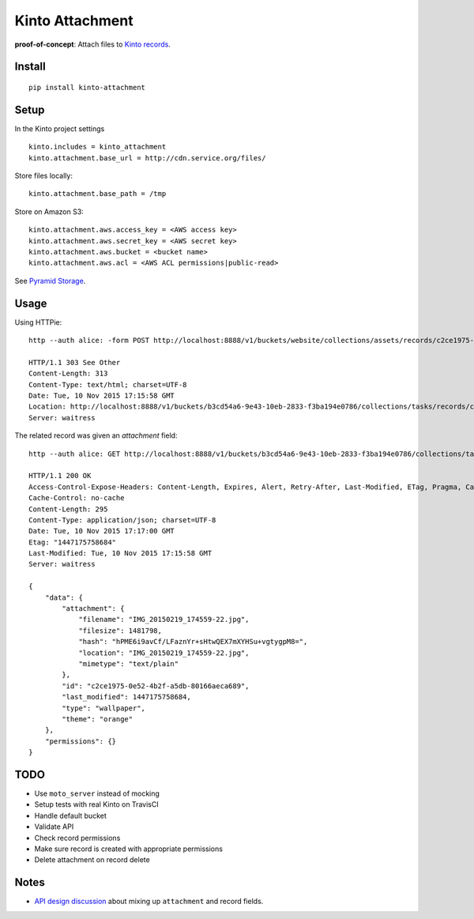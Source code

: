================
Kinto Attachment
================

.. image:: https://img.shields.io/travis/mozilla-services/kinto-attachment.svg
        :target: https://travis-ci.org/mozilla-services/kinto-attachment

.. image:: https://img.shields.io/pypi/v/kinto-attachment.svg
        :target: https://pypi.python.org/pypi/kinto-attachment

.. image:: https://coveralls.io/repos/Kinto/kinto-attachment/badge.png?branch=master
        :target: https://coveralls.io/r/Kinto/kinto-attachment


**proof-of-concept**: Attach files to `Kinto records <http://kinto.readthedocs.org>`_.


Install
-------

::

    pip install kinto-attachment


Setup
-----

In the Kinto project settings

::

    kinto.includes = kinto_attachment
    kinto.attachment.base_url = http://cdn.service.org/files/

Store files locally:

::

    kinto.attachment.base_path = /tmp

Store on Amazon S3:

::

    kinto.attachment.aws.access_key = <AWS access key>
    kinto.attachment.aws.secret_key = <AWS secret key>
    kinto.attachment.aws.bucket = <bucket name>
    kinto.attachment.aws.acl = <AWS ACL permissions|public-read>


See `Pyramid Storage <https://pythonhosted.org/pyramid_storage/>`_.


Usage
-----

Using HTTPie:

::

    http --auth alice: -form POST http://localhost:8888/v1/buckets/website/collections/assets/records/c2ce1975-0e52-4b2f-a5db-80166aeca689/attachment data='{"type": "wallpaper", "theme": "orange"}' "attachment@~/Pictures/background.jpg"

    HTTP/1.1 303 See Other
    Content-Length: 313
    Content-Type: text/html; charset=UTF-8
    Date: Tue, 10 Nov 2015 17:15:58 GMT
    Location: http://localhost:8888/v1/buckets/b3cd54a6-9e43-10eb-2833-f3ba194e0786/collections/tasks/records/c2ce1975-0e52-4b2f-a5db-80166aeca689
    Server: waitress

The related record was given an `attachment` field:

::

    http --auth alice: GET http://localhost:8888/v1/buckets/b3cd54a6-9e43-10eb-2833-f3ba194e0786/collections/tasks/records/c2ce1975-0e52-4b2f-a5db-80166aeca689

    HTTP/1.1 200 OK
    Access-Control-Expose-Headers: Content-Length, Expires, Alert, Retry-After, Last-Modified, ETag, Pragma, Cache-Control, Backoff
    Cache-Control: no-cache
    Content-Length: 295
    Content-Type: application/json; charset=UTF-8
    Date: Tue, 10 Nov 2015 17:17:00 GMT
    Etag: "1447175758684"
    Last-Modified: Tue, 10 Nov 2015 17:15:58 GMT
    Server: waitress

    {
        "data": {
            "attachment": {
                "filename": "IMG_20150219_174559-22.jpg",
                "filesize": 1481798,
                "hash": "hPME6i9avCf/LFaznYr+sHtwQEX7mXYHSu+vgtygpM8=",
                "location": "IMG_20150219_174559-22.jpg",
                "mimetype": "text/plain"
            },
            "id": "c2ce1975-0e52-4b2f-a5db-80166aeca689",
            "last_modified": 1447175758684,
            "type": "wallpaper",
            "theme": "orange"
        },
        "permissions": {}
    }


TODO
----

* Use ``moto_server`` instead of mocking
* Setup tests with real Kinto on TravisCI
* Handle default bucket
* Validate API
* Check record permissions
* Make sure record is created with appropriate permissions
* Delete attachment on record delete


Notes
-----

* `API design discussion <https://github.com/Kinto/kinto/issues/256>`_ about mixing up ``attachment`` and record fields.
